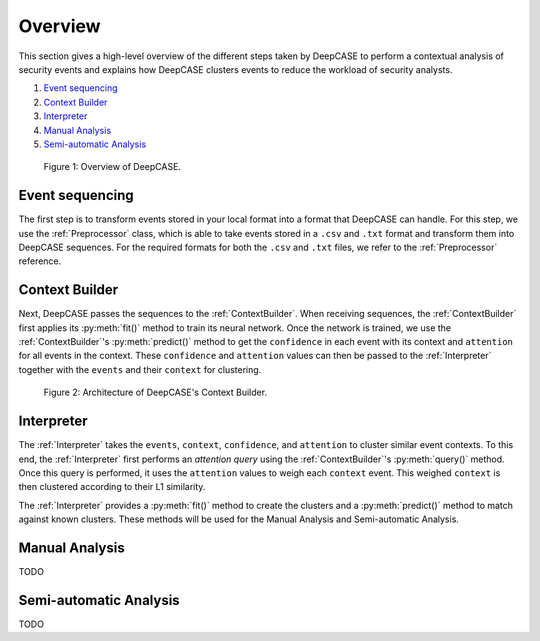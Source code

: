 Overview
========
This section gives a high-level overview of the different steps taken by DeepCASE to perform a contextual analysis of security events and explains how DeepCASE clusters events to reduce the workload of security analysts.

1) `Event sequencing`_

2) `Context Builder`_

3) `Interpreter`_

4) `Manual Analysis`_

5) `Semi-automatic Analysis`_

.. figure:: ../_static/overview.png

    Figure 1: Overview of DeepCASE.

Event sequencing
^^^^^^^^^^^^^^^^
The first step is to transform events stored in your local format into a format that DeepCASE can handle.
For this step, we use the :ref:`Preprocessor` class, which is able to take events stored in a ``.csv`` and ``.txt`` format and transform them into DeepCASE sequences.
For the required formats for both the ``.csv`` and ``.txt`` files, we refer to the :ref:`Preprocessor` reference.

Context Builder
^^^^^^^^^^^^^^^
Next, DeepCASE passes the sequences to the  :ref:`ContextBuilder`.
When receiving sequences, the :ref:`ContextBuilder` first applies its :py:meth:`fit()` method to train its neural network.
Once the network is trained, we use the :ref:`ContextBuilder`'s  :py:meth:`predict()` method to get the ``confidence`` in each event with its context and ``attention`` for all events in the context.
These ``confidence`` and ``attention`` values can then be passed to the :ref:`Interpreter` together with the ``events`` and their ``context`` for clustering.

.. figure:: ../_static/architecture.png

    Figure 2: Architecture of DeepCASE's Context Builder.

Interpreter
^^^^^^^^^^^
The :ref:`Interpreter` takes the ``events``, ``context``, ``confidence``, and ``attention`` to cluster similar event contexts.
To this end, the :ref:`Interpreter` first performs an `attention query` using the :ref:`ContextBuilder`'s  :py:meth:`query()` method.
Once this query is performed, it uses the ``attention`` values to weigh each ``context`` event.
This weighed ``context`` is then clustered according to their L1 similarity.

The :ref:`Interpreter` provides a :py:meth:`fit()` method to create the clusters and a :py:meth:`predict()` method to match against known clusters.
These methods will be used for the Manual Analysis and Semi-automatic Analysis.

Manual Analysis
^^^^^^^^^^^^^^^
TODO

Semi-automatic Analysis
^^^^^^^^^^^^^^^^^^^^^^^
TODO
